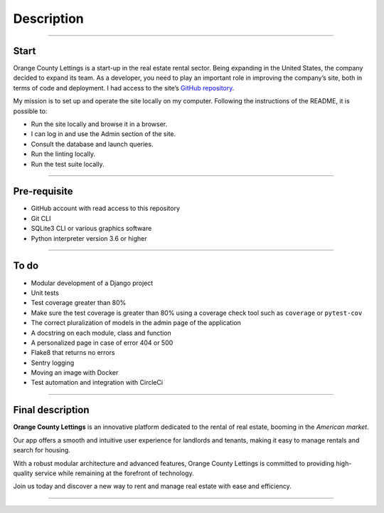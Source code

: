 .. _description:

**Description**
===============

-------------------------------------------------------------------------------------------------------------------------------------------------------------------------------------------

*****
Start
*****

Orange County Lettings is a start-up in the real estate rental sector. Being expanding in the 
United States, the company decided to expand its team. As a developer, you need to play an 
important role in improving the company’s site, both in terms of code and deployment.
I had access to the site’s `GitHub repository <https://github.com/OpenClassrooms-Student-Center/Python-OC-Lettings-FR>`_.

My mission is to set up and operate the site locally on my computer. 
Following the instructions of the README, it is possible to:

* Run the site locally and browse it in a browser.
* I can log in and use the Admin section of the site.
* Consult the database and launch queries.
* Run the linting locally.
* Run the test suite locally.


-------------------------------------------------------------------------------------------------------------------------------------------------------------------------------------------

*************
Pre-requisite
*************

* GitHub account with read access to this repository
* Git CLI
* SQLite3 CLI or various graphics software
* Python interpreter version 3.6 or higher


-------------------------------------------------------------------------------------------------------------------------------------------------------------------------------------------

*****
To do
*****

* Modular development of a Django project
* Unit tests
* Test coverage greater than 80%
* Make sure the test coverage is greater than 80% using a coverage check tool such as ``coverage`` or ``pytest-cov``
* The correct pluralization of models in the admin page of the application
* A docstring on each module, class and function
* A personalized page in case of error 404 or 500
* Flake8 that returns no errors
* Sentry logging
* Moving an image with Docker
* Test automation and integration with CircleCi


-------------------------------------------------------------------------------------------------------------------------------------------------------------------------------------------

*****************
Final description
*****************

**Orange County Lettings** is an innovative platform dedicated to the rental of real estate, booming in the *American market*.

Our app offers a smooth and intuitive user experience for landlords and tenants, making it easy to manage rentals and search for housing.

With a robust modular architecture and advanced features, Orange County Lettings is committed to providing high-quality 
service while remaining at the forefront of technology.

.. raw:: html

   <a href="https://github.com/LaurentJouron/Orange_County_Lettings" class="button">
       <img src="_static/button-github-repository.png" alt="Bouton" width="200" height="100" />
   </a>


Join us today and discover a new way to rent and manage real estate with ease and efficiency.

-------------------------------------------------------------------------------------------------------------------------------------------------------------------------------------------